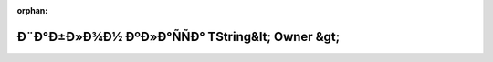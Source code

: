 .. meta::53c870eae33620fb3707dba9cfeb71b0a5f71c8e96955379460aea0b9dd125f8855484d964a59ea3b97d4b1fb5a87f68411135410033900062cc9e0cf9acb16e

:orphan:

.. title:: Globalizer: Ð¨Ð°Ð±Ð»Ð¾Ð½ ÐºÐ»Ð°ÑÑÐ° TString&lt; Owner &gt;

Ð¨Ð°Ð±Ð»Ð¾Ð½ ÐºÐ»Ð°ÑÑÐ° TString&lt; Owner &gt;
================================================

.. container:: doxygen-content

   
   .. raw:: html
     :file: class_t_string.html
